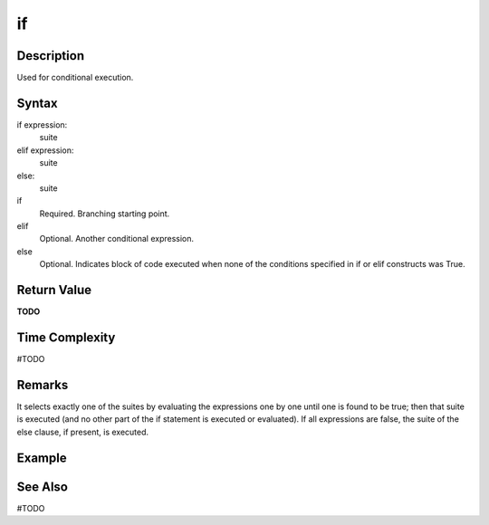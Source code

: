 ====
if
====

Description
====
Used for conditional execution.

Syntax
====
if expression:
    suite
elif expression:
    suite
else:
    suite
    
if
    Required. Branching starting point.
elif
    Optional. Another conditional expression.
else
    Optional. Indicates block of code executed when none of the conditions specified in if or elif constructs was True.
    
Return Value
====
**TODO**

Time Complexity
====
#TODO

Remarks
====
It selects exactly one of the suites by evaluating the expressions one by one until one is found to be true; then that suite is executed (and no other part of the if statement is executed or evaluated). If all expressions are false, the suite of the else clause, if present, is executed.

Example
====

See Also
====
#TODO

.. _XXX: XXX.html

